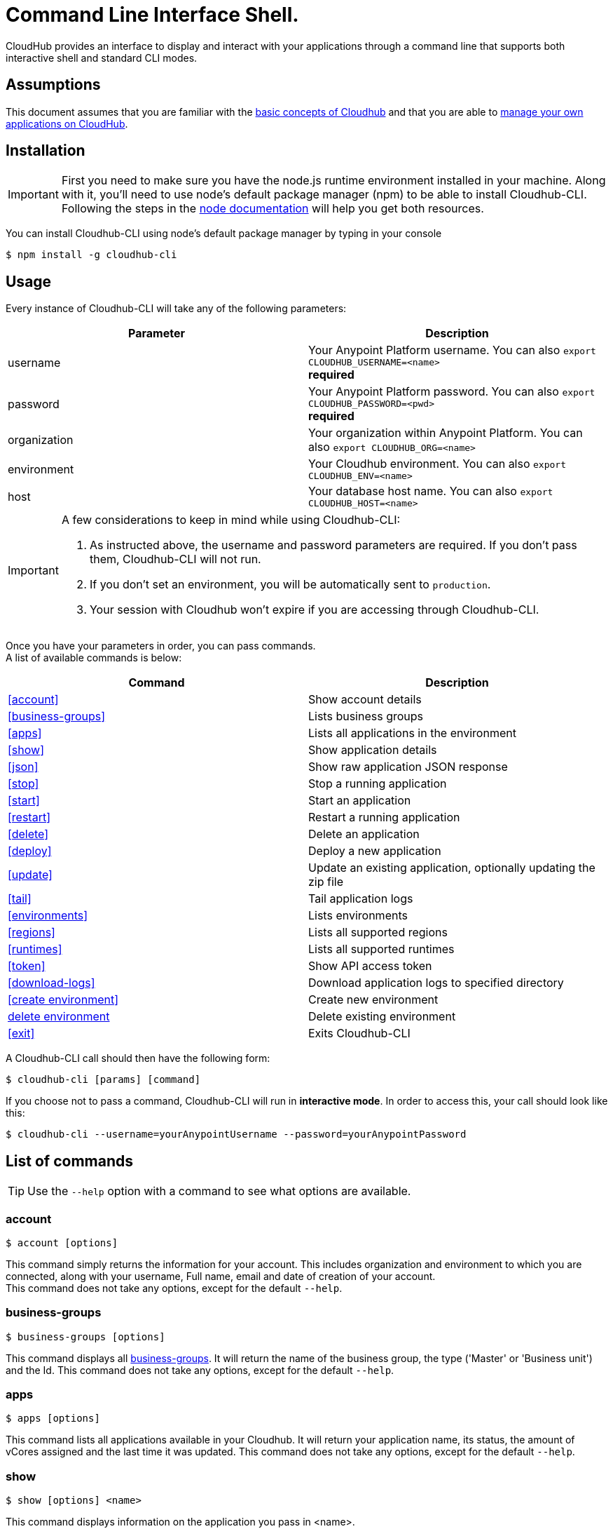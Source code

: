 = Command Line Interface Shell.
:keywords: cloudhub, cloud, cli

CloudHub provides an interface to display and interact with your applications through a command line that supports both interactive shell and standard CLI modes.

== Assumptions

This document assumes that you are familiar with the link:/cloudhub/cloudhub-at-a-glance[basic concepts of Cloudhub] and that you are able to link:/cloudhub/managing-cloudhub-applications[manage your own applications on CloudHub].

== Installation

[IMPORTANT]
First you need to make sure you have the node.js runtime environment installed in your machine. Along with it, you'll need to use node's default package manager (npm) to be able to install Cloudhub-CLI.
Following the steps in the link:https://docs.npmjs.com/getting-started/installing-node[node documentation] will help you get both resources.

You can install Cloudhub-CLI using node's default package manager by typing in your console

[source,bash]
----
$ npm install -g cloudhub-cli
----

== Usage
Every instance of Cloudhub-CLI will take any of the following parameters:

[width="100a",cols="50a,50a",options="header"]
|===
|Parameter |Description
|username | Your Anypoint Platform username. You can also `export CLOUDHUB_USERNAME=<name>` +
[red]*required*
|password | Your Anypoint Platform password. You can also `export CLOUDHUB_PASSWORD=<pwd>` +
[red]*required*
|organization| Your organization within Anypoint Platform. You can also `export CLOUDHUB_ORG=<name>`
|environment| Your Cloudhub environment.  You can also `export CLOUDHUB_ENV=<name>`
|host| Your database host name.  You can also `export CLOUDHUB_HOST=<name>`
|===

[IMPORTANT]
--
A few considerations to keep in mind while using Cloudhub-CLI:

. As instructed above, the username and password parameters are required. If you don't pass them, Cloudhub-CLI will not run. +
. If you don't set an environment, you will be automatically sent to `production`. +
. Your session with Cloudhub won't expire if you are accessing through Cloudhub-CLI.
--

Once you have your parameters in order, you can pass commands. +
A list of available commands is below:
[width="100a",cols="50a,50a",options="header"]
|===
|Command |Description
|<<account>> | Show account details
|<<business-groups>> | Lists business groups
|<<apps>> | Lists all applications in the environment
|<<show>> | Show application details
|<<json>> | Show raw application JSON response
|<<stop>> | Stop a running application
|<<start>> | Start an application
|<<restart>> | Restart a running application
|<<delete>> | Delete an application
|<<deploy>> | Deploy a new application
|<<update>> | Update an existing application, optionally updating the zip file
|<<tail>> | Tail application logs
|<<environments>> | Lists environments
|<<regions>> | Lists all supported regions
|<<runtimes>> | Lists all supported runtimes
|<<token>> | Show API access token
|<<download-logs>> | Download application logs to specified directory
|<<create environment>> | Create new environment
|<<delete environment>> | Delete existing environment
|<<exit>> | Exits Cloudhub-CLI
|===

A Cloudhub-CLI call should then have the following form:
[source,bash]
----
$ cloudhub-cli [params] [command]
----

If you choose not to pass a command, Cloudhub-CLI will run in *interactive mode*.
In order to access this, your call should look like this:

[source,bash]
----
$ cloudhub-cli --username=yourAnypointUsername --password=yourAnypointPassword
----

== List of commands

[TIP]
Use the `--help` option with a command to see what options are available.

=== account
[source,bash]
----
$ account [options]
----
This command simply returns the information for your account. This includes organization and environment to which you are connected, along with your username, Full name, email and date of creation of your account. +
This command does not take any options, except for the default `--help`.

=== business-groups
[source,bash]
----
$ business-groups [options]
----
This command displays all link:/anypoint-platform-administration/manage-your-organization-and-business-groups[business-groups]. It will return the name of the business group, the type ('Master' or 'Business unit') and the Id.
This command does not take any options, except for the default `--help`.

=== apps
[source,bash]
----
$ apps [options]
----

This command lists all applications available in your Cloudhub. It will return your application name, its status, the amount of vCores assigned and the last time it was updated.
This command does not take any options, except for the default `--help`.

=== show
[source,bash]
----
$ show [options] <name>
----

This command displays information on the application you pass in <name>. +
It will return data such as the application's domain, its status, last time it was updated, the Runtime version, the .zip file name, the region, monitoring and Workers; as well as 'TRUE' or 'FALSE' information for persistent queues and static IPs enablement.
This command does not take any options, except for the default `--help`.

=== json
[source,bash]
----
$ json [options] <name>
----
This command returns the raw JSON response of the application you specify in <name>.
This command does not take any options, except for the default `--help`.

=== stop
[source,bash]
----
$ stop [options] <name>
----
This command stops the running application you specify in <name>
This command does not take any options, except for the default `--help`.

=== start
[source,bash]
----
$ start [options] <name>
----
This command starts the running application you specify in <name>
This command does not take any options, except for the default `--help`.


=== restart
[source,bash]
----
$ restart [options] <name>
----
This command restarts the running application you specify in <name>
This command does not take any options, except for the default `--help`.


=== delete
[source,bash]
----
$ delete [options] <name>
----
This command deletes the running application you specify in <name>

[WARNING]
This command won't prompt twice before deleting. If you send a delete instruction, it will automatically delete without asking for confirmation.

This command does not take any options, except for the default `--help`.

=== deploy
[source,bash]
----
$ deploy [options] <name> <zipfile>
----

This command deploys the Mule deployable archive .zip file that you specify in <zipfile> using the name you set in <name>.
You will have to provide the absolute or relative path to the deployable zip file in your local hard drive and the name you give to your application has to be unique.

The options this command can take are:
[width="100a",cols="50a,50a",options="header"]
|===
|Option |Description
|--runtime [runtime]                                     | Name of the runtime
|--workers [workers]                                     | Number of workers. (This value is '1' by default)
|--workerSize [workerSize]                               | Size of the workers in vCores. (This value is '1' by default)
|--region [region]                                       | Name of the region to deploy to.
|--property [property]                                   | Set a property (name:value). Can be specified multiple times
|--propertiesFile [propertiesFile]                       | Overwrite all properties with values from this file. The file format is 1 or more lines in name=value format. Set the absolute path of the properties file in your local hard drive.
|--persistentQueues [persistentQueues]                   | Enable or disable persistent queues. Can take 'true' or 'false' values. (This value is 'false' by default)
|--persistentQueuesEncrypted [persistentQueuesEncrypted] | Enable or disable persistent queue encryption. Can take 'true' or 'false' values. (This value is 'false' by default)
|--staticIPsEnabled [staticIPsEnabled]                   | Enable or disable static IPs. Can take 'Enable' or 'Disabled' values. (This value is 'Disabled' by default)
|--autoRestart [autoRestart]                             | Automatically restart app when not responding. Can take 'true' or 'false' values. (This value is 'false' by default)
|--help                                                  | output usage information
|===

Note that from Cloudhub-CLI you won't be able to allocate static IPs. You can simply enable and disable them.

[IMPORTANT]
If you deploy without using any options, your application will deploy using all your default values.

=== update
[source,bash]
----
$ update [options] <name> [zipfile]
----
This command updates the settings of an existing application. Optionally you can update it by uploading a new .zip file.
This command can take all the same options as the *deploy* option.

=== tail
[source,bash]
----
$ tail [options] <name>
----
This command tails application logs.
This command does not take any options, except for the default `--help`.

=== environments
[source,bash]
----
$ environments [options]
----
This command lists all your Environments in your Anypoint Platform. It will return your environment name, its Id and whether it's sandboxed or not.
This command does not take any options, except for the default `--help`.

=== regions
[source,bash]
----
$ regions [options]
----
This command lists all supported regions.
This command does not take any options, except for the default `--help`.

=== runtimes
[source,bash]
----
$ runtimes [options]
----
This command lists all supported runtimes.
This command does not take any options, except for the default `--help`.

=== token
[source,bash]
----
$ token [options]
----
This command lists all your API access tokens.
This command does not take any options, except for the default `--help`.

=== download-logs
[source,bash]
----
$ download-logs <name> <directory>
----
This command downloads logs the for application specified in <name> to the specified directory. +
Keep in mind that contrarily to what you see in the UI, the logs you download from the CLI won't separate system logs from worker logs.


=== create environment [options]
[source,bash]
----
$ create environment [options] <name>
----
Creates an environment with the specified name.
Along with the default '--help' option, you can also use `--sandbox` to create this environment as a sandbox.


=== delete environment
[source,bash]
----
$ delete environment [options] <name>
----
This command deletes the specified environment.
This command does not take any options, except for the default `--help`.

=== exit
[source,bash]
----
$ exit [options]
----
This command exits Cloudhub-CLI.
Additionally you can use the -f or --force options to force quit without confirmation.
